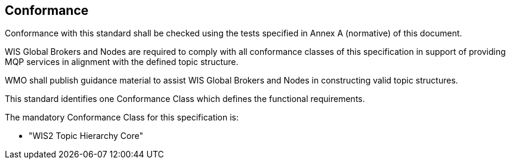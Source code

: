 == Conformance

Conformance with this standard shall be checked using the tests specified in Annex A (normative) of this document.

WIS Global Brokers and Nodes are required to comply with all conformance classes of this specification in support
of providing MQP services in alignment with the defined topic structure.

WMO shall publish guidance material to assist WIS Global Brokers and Nodes in constructing valid topic structures.

This standard identifies one Conformance Class which defines the functional requirements.

The mandatory Conformance Class for this specification is:

* "WIS2 Topic Hierarchy Core"
